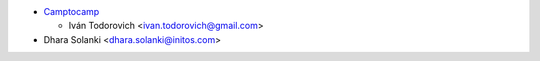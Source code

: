 * `Camptocamp <https://www.camptocamp.com>`_

  * Iván Todorovich <ivan.todorovich@gmail.com>

* Dhara Solanki <dhara.solanki@initos.com>
